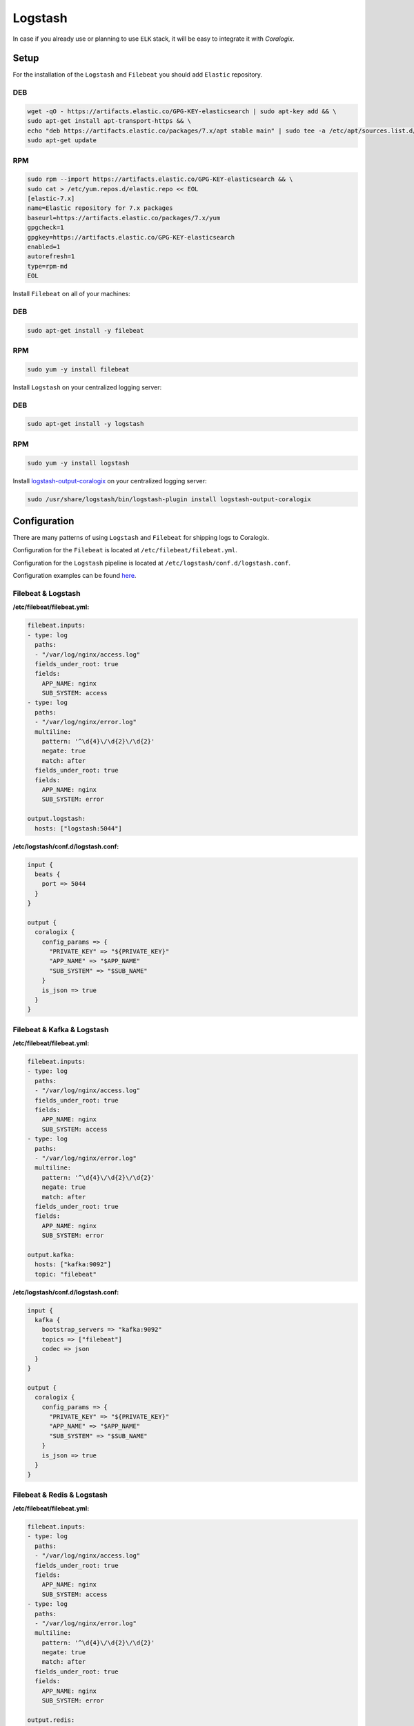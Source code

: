 Logstash
========

In case if you already use or planning to use ``ELK`` stack, it will be easy to integrate it with *Coralogix*.

Setup
-----

For the installation of the ``Logstash`` and ``Filebeat`` you should add ``Elastic`` repository.

DEB
~~~

.. code-block:: bash

    wget -qO - https://artifacts.elastic.co/GPG-KEY-elasticsearch | sudo apt-key add && \
    sudo apt-get install apt-transport-https && \
    echo "deb https://artifacts.elastic.co/packages/7.x/apt stable main" | sudo tee -a /etc/apt/sources.list.d/elastic-7.x.list && \
    sudo apt-get update

RPM
~~~

.. code-block:: bash

    sudo rpm --import https://artifacts.elastic.co/GPG-KEY-elasticsearch && \
    sudo cat > /etc/yum.repos.d/elastic.repo << EOL
    [elastic-7.x]
    name=Elastic repository for 7.x packages
    baseurl=https://artifacts.elastic.co/packages/7.x/yum
    gpgcheck=1
    gpgkey=https://artifacts.elastic.co/GPG-KEY-elasticsearch
    enabled=1
    autorefresh=1
    type=rpm-md
    EOL

Install ``Filebeat`` on all of your machines:

DEB
~~~

.. code-block:: bash

    sudo apt-get install -y filebeat

RPM
~~~

.. code-block:: bash

    sudo yum -y install filebeat

Install ``Logstash`` on your centralized logging server:

DEB
~~~

.. code-block:: bash

    sudo apt-get install -y logstash

RPM
~~~

.. code-block:: bash

    sudo yum -y install logstash

Install `logstash-output-coralogix <https://github.com/coralogix/logstash-output-coralogix>`_ on your centralized logging server:

.. code-block:: bash

    sudo /usr/share/logstash/bin/logstash-plugin install logstash-output-coralogix

Configuration
-------------

There are many patterns of using ``Logstash`` and ``Filebeat`` for shipping logs to Coralogix.

Configuration for the ``Filebeat`` is located at ``/etc/filebeat/filebeat.yml``.

Configuration for the ``Logstash`` pipeline is located at ``/etc/logstash/conf.d/logstash.conf``.

Configuration examples can be found `here <https://github.com/coralogix/integrations-docs/tree/master/examples/logstash/configs>`_.

Filebeat & Logstash
~~~~~~~~~~~~~~~~~~~

.. image:: images/1.png
   :alt: Filebeat & Logstash
   :align: center

**/etc/filebeat/filebeat.yml:**

.. code-block:: yaml

    filebeat.inputs:
    - type: log
      paths:
      - "/var/log/nginx/access.log"
      fields_under_root: true
      fields:
        APP_NAME: nginx
        SUB_SYSTEM: access
    - type: log
      paths:
      - "/var/log/nginx/error.log"
      multiline:
        pattern: '^\d{4}\/\d{2}\/\d{2}'
        negate: true
        match: after
      fields_under_root: true
      fields:
        APP_NAME: nginx
        SUB_SYSTEM: error

    output.logstash:
      hosts: ["logstash:5044"]

**/etc/logstash/conf.d/logstash.conf:**

.. code-block:: ruby

    input {
      beats {
        port => 5044
      }
    }

    output {
      coralogix {
        config_params => {
          "PRIVATE_KEY" => "${PRIVATE_KEY}"
          "APP_NAME" => "$APP_NAME"
          "SUB_SYSTEM" => "$SUB_NAME"
        }
        is_json => true
      }
    }

Filebeat & Kafka & Logstash
~~~~~~~~~~~~~~~~~~~~~~~~~~~

.. image:: images/2.png
   :alt: Filebeat & Kafka & Logstash
   :align: center

**/etc/filebeat/filebeat.yml:**

.. code-block:: yaml

    filebeat.inputs:
    - type: log
      paths:
      - "/var/log/nginx/access.log"
      fields_under_root: true
      fields:
        APP_NAME: nginx
        SUB_SYSTEM: access
    - type: log
      paths:
      - "/var/log/nginx/error.log"
      multiline:
        pattern: '^\d{4}\/\d{2}\/\d{2}'
        negate: true
        match: after
      fields_under_root: true
      fields:
        APP_NAME: nginx
        SUB_SYSTEM: error

    output.kafka:
      hosts: ["kafka:9092"]
      topic: "filebeat"

**/etc/logstash/conf.d/logstash.conf:**

.. code-block:: ruby

    input {
      kafka {
        bootstrap_servers => "kafka:9092"
        topics => ["filebeat"]
        codec => json
      }
    }

    output {
      coralogix {
        config_params => {
          "PRIVATE_KEY" => "${PRIVATE_KEY}"
          "APP_NAME" => "$APP_NAME"
          "SUB_SYSTEM" => "$SUB_NAME"
        }
        is_json => true
      }
    }

Filebeat & Redis & Logstash
~~~~~~~~~~~~~~~~~~~~~~~~~~~

.. image:: images/3.png
   :alt: Filebeat & Redis & Logstash
   :align: center

**/etc/filebeat/filebeat.yml:**

.. code-block:: yaml

    filebeat.inputs:
    - type: log
      paths:
      - "/var/log/nginx/access.log"
      fields_under_root: true
      fields:
        APP_NAME: nginx
        SUB_SYSTEM: access
    - type: log
      paths:
      - "/var/log/nginx/error.log"
      multiline:
        pattern: '^\d{4}\/\d{2}\/\d{2}'
        negate: true
        match: after
      fields_under_root: true
      fields:
        APP_NAME: nginx
        SUB_SYSTEM: error

    output.redis:
      hosts: ["redis:6379"]
      key: "filebeat"

**/etc/logstash/conf.d/logstash.conf:**

.. code-block:: ruby

    input {
      redis {
        host => "redis"
        port => 6379
        key => "filebeat"
        data_type => "list"
        codec => json
      }
    }

    output {
      coralogix {
        config_params => {
          "PRIVATE_KEY" => "${PRIVATE_KEY}"
          "APP_NAME" => "$APP_NAME"
          "SUB_SYSTEM" => "$SUB_NAME"
        }
        is_json => true
      }
    }

Starting
--------

Start the ``Logstash`` on the centralized logging server:

.. code-block:: bash

    sudo systemctl start filebeat

Start the ``Filebeat`` on each machine with logs:

.. code-block:: bash

    sudo systemctl start filebeat
